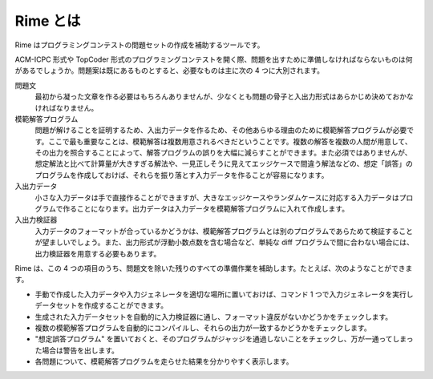 Rime とは
=========

Rime はプログラミングコンテストの問題セットの作成を補助するツールです。

ACM-ICPC 形式や TopCoder 形式のプログラミングコンテストを開く際、問題を出すために準備しなければならないものは何があるでしょうか。問題案は既にあるものとすると、必要なものは主に次の 4 つに大別されます。

問題文
    最初から凝った文章を作る必要はもちろんありませんが、少なくとも問題の骨子と入出力形式はあらかじめ決めておかなければなりません。
模範解答プログラム
    問題が解けることを証明するため、入出力データを作るため、その他あらゆる理由のために模範解答プログラムが必要です。ここで最も重要なことは、模範解答は複数用意されるべきだということです。複数の解答を複数の人間が用意して、その出力を照合することによって、解答プログラムの誤りを大幅に減らすことができます。また必須ではありませんが、想定解法と比べて計算量が大きすぎる解法や、一見正しそうに見えてエッジケースで間違う解法などの、想定「誤答」のプログラムを作成しておけば、それらを振り落とす入力データを作ることが容易になります。
入出力データ
    小さな入力データは手で直接作ることができますが、大きなエッジケースやランダムケースに対応する入力データはプログラムで作ることになります。出力データは入力データを模範解答プログラムに入れて作成します。
入出力検証器
    入力データのフォーマットが合っているかどうかは、模範解答プログラムとは別のプログラムであらためて検証することが望ましいでしょう。また、出力形式が浮動小数点数を含む場合など、単純な diff プログラムで間に合わない場合には、出力検証器を用意する必要もあります。

Rime は、この 4 つの項目のうち、問題文を除いた残りのすべての準備作業を補助します。たとえば、次のようなことができます。

- 手動で作成した入力データや入力ジェネレータを適切な場所に置いておけば、コマンド 1 つで入力ジェネレータを実行しデータセットを作成することができます。
- 生成された入力データセットを自動的に入力検証器に通し、フォーマット違反がないかどうかをチェックします。
- 複数の模範解答プログラムを自動的にコンパイルし、それらの出力が一致するかどうかをチェックします。
- "想定誤答プログラム" を置いておくと、そのプログラムがジャッジを通過しないことをチェックし、万が一通ってしまった場合は警告を出します。
- 各問題について、模範解答プログラムを走らせた結果を分かりやすく表示します。
